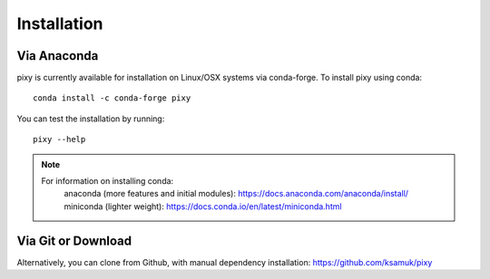 ************
Installation
************

Via Anaconda
============
pixy is currently available for installation on Linux/OSX systems via conda-forge. To install pixy using conda::

    conda install -c conda-forge pixy

You can test the installation by running::

    pixy --help 

.. note::
    For information on installing conda:
        anaconda (more features and initial modules): https://docs.anaconda.com/anaconda/install/
        miniconda (lighter weight): https://docs.conda.io/en/latest/miniconda.html

Via Git or Download
===================

Alternatively, you can clone from Github, with manual dependency installation: https://github.com/ksamuk/pixy
